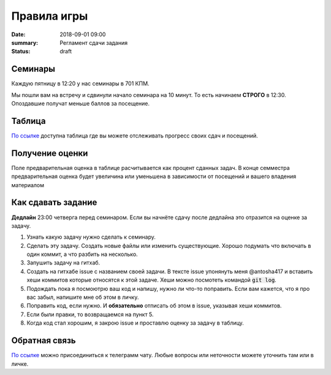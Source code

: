 Правила игры
#################################

:date: 2018-09-01 09:00
:summary: Регламент сдачи задания
:status: draft


.. default-role:: code


Семинары
===========
Каждую пятницу в 12:20 у нас семинары в 701 КПМ.

Мы пошли вам на встречу и сдвинули начало семинара на 10 минут. То есть начинаем **СТРОГО** в 12:30.
Опоздавшие получат меньше баллов за посещение.



Таблица
============
`По ссылке <https://docs.google.com/spreadsheets/d/1qsvsGgOR7B5q6LH1epwC8EfpUlwQyewcRTbuC9nySPg/edit#gid=0>`_
доступна таблица где вы можете отслеживать прогресс своих сдач и посещений.



Получение оценки
=================
Поле предварительная оценка в таблице расчитывается как процент сданных задач. В конце семместра предварительная оценка будет увеличина или уменьшена в зависимости от посещений и вашего владения материалом



Как сдавать задание
====================
**Дедлайн** 23:00 четверга перед семинаром. Если вы начнёте сдачу после дедлайна это отразится на оценке за задачу.

1. Узнать какую задачу нужно сделать к семинару.

2. Сделать эту задачу. Создать новые файлы или изменить существующие. Хорошо подумать что включать в один коммит, а что разбить на несколько.
3. Запушить задачу на гитхаб.

4. Создать на гитхабе issue с названием своей задачи. В тексте issue упонянуть меня @antosha417 и вставить хеши коммитов которые относятся к этой задаче. Хеши можно посмотеть командой `git log`.

5. Подождать пока я посмоютрю ваш код и напишу, нужно ли что-то поправить. Если вам кажется, что я про вас забыл, напишите мне об этом в личку.

6. Поправить код, если нужно. И **обязательно** отписать об этом в issue, указывая хеши коммитов.

7. Если были правки, то возвращаемся на пункт 5.

8. Когда код стал хорошим, я закрою issue и проставлю оценку за задачу в таблицу.



Обратная связь
===============
`По ссылке <https://t.me/joinchat/CV64DUtMkACWBnzG0UyPYQ>`__ можно присоединиться к телеграмм чату. Любые вопросы или неточности можете уточнить там или в личке.
